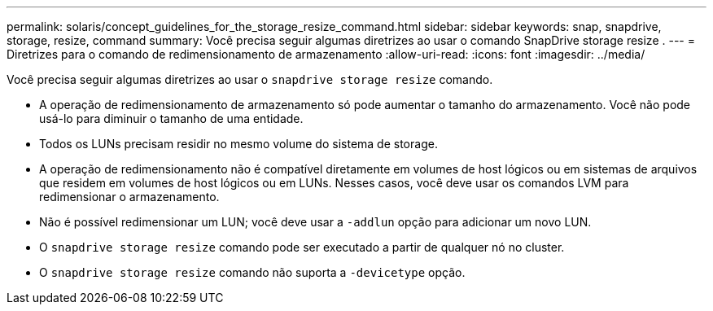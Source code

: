 ---
permalink: solaris/concept_guidelines_for_the_storage_resize_command.html 
sidebar: sidebar 
keywords: snap, snapdrive, storage, resize, command 
summary: Você precisa seguir algumas diretrizes ao usar o comando SnapDrive storage resize . 
---
= Diretrizes para o comando de redimensionamento de armazenamento
:allow-uri-read: 
:icons: font
:imagesdir: ../media/


[role="lead"]
Você precisa seguir algumas diretrizes ao usar o `snapdrive storage resize` comando.

* A operação de redimensionamento de armazenamento só pode aumentar o tamanho do armazenamento. Você não pode usá-lo para diminuir o tamanho de uma entidade.
* Todos os LUNs precisam residir no mesmo volume do sistema de storage.
* A operação de redimensionamento não é compatível diretamente em volumes de host lógicos ou em sistemas de arquivos que residem em volumes de host lógicos ou em LUNs. Nesses casos, você deve usar os comandos LVM para redimensionar o armazenamento.
* Não é possível redimensionar um LUN; você deve usar a `-addlun` opção para adicionar um novo LUN.
* O `snapdrive storage resize` comando pode ser executado a partir de qualquer nó no cluster.
* O `snapdrive storage resize` comando não suporta a `-devicetype` opção.

